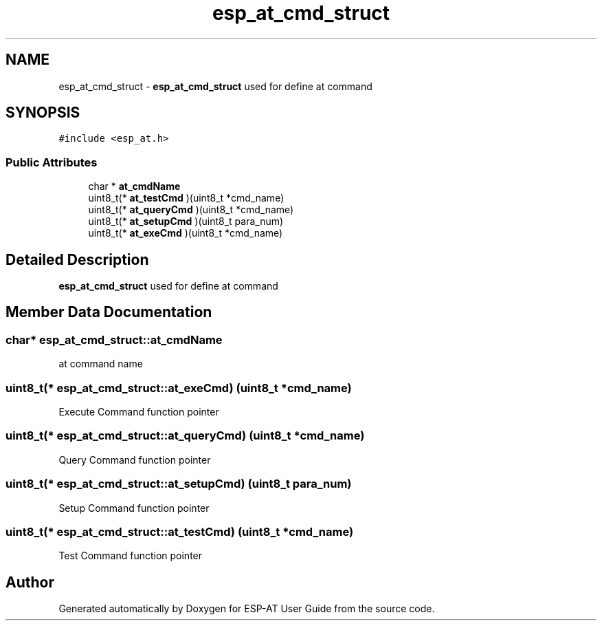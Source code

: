 .TH "esp_at_cmd_struct" 3 "Tue Sep 22 2020" "ESP-AT User Guide" \" -*- nroff -*-
.ad l
.nh
.SH NAME
esp_at_cmd_struct \- \fBesp_at_cmd_struct\fP used for define at command  

.SH SYNOPSIS
.br
.PP
.PP
\fC#include <esp_at\&.h>\fP
.SS "Public Attributes"

.in +1c
.ti -1c
.RI "char * \fBat_cmdName\fP"
.br
.ti -1c
.RI "uint8_t(* \fBat_testCmd\fP )(uint8_t *cmd_name)"
.br
.ti -1c
.RI "uint8_t(* \fBat_queryCmd\fP )(uint8_t *cmd_name)"
.br
.ti -1c
.RI "uint8_t(* \fBat_setupCmd\fP )(uint8_t para_num)"
.br
.ti -1c
.RI "uint8_t(* \fBat_exeCmd\fP )(uint8_t *cmd_name)"
.br
.in -1c
.SH "Detailed Description"
.PP 
\fBesp_at_cmd_struct\fP used for define at command 
.SH "Member Data Documentation"
.PP 
.SS "char* esp_at_cmd_struct::at_cmdName"
at command name 
.SS "uint8_t(* esp_at_cmd_struct::at_exeCmd) (uint8_t *cmd_name)"
Execute Command function pointer 
.SS "uint8_t(* esp_at_cmd_struct::at_queryCmd) (uint8_t *cmd_name)"
Query Command function pointer 
.SS "uint8_t(* esp_at_cmd_struct::at_setupCmd) (uint8_t para_num)"
Setup Command function pointer 
.SS "uint8_t(* esp_at_cmd_struct::at_testCmd) (uint8_t *cmd_name)"
Test Command function pointer 

.SH "Author"
.PP 
Generated automatically by Doxygen for ESP-AT User Guide from the source code\&.

